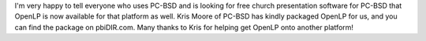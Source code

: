 .. title: PC-BSD users rejoice!
.. slug: 2010/08/24/pcbsd-rejoice
.. date: 2010-08-24 15:08:35 UTC
.. tags: 
.. description: 

I'm very happy to tell everyone who uses PC-BSD and is looking for free
church presentation software for PC-BSD that OpenLP is now available for
that platform as well. Kris Moore of PC-BSD has kindly packaged OpenLP
for us, and you can find the package on pbiDIR.com. Many thanks to Kris
for helping get OpenLP onto another platform!
